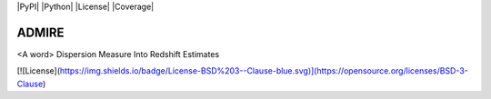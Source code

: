 |PyPI| |Python| |License| |Coverage|

======
ADMIRE
======

<A word> Dispersion Measure Into Redshift Estimates

[![License](https://img.shields.io/badge/License-BSD%203--Clause-blue.svg)](https://opensource.org/licenses/BSD-3-Clause)
